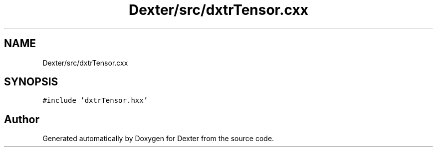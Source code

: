 .TH "Dexter/src/dxtrTensor.cxx" 3 "Sat Apr 11 2020" "Version 0.01" "Dexter" \" -*- nroff -*-
.ad l
.nh
.SH NAME
Dexter/src/dxtrTensor.cxx
.SH SYNOPSIS
.br
.PP
\fC#include 'dxtrTensor\&.hxx'\fP
.br

.SH "Author"
.PP 
Generated automatically by Doxygen for Dexter from the source code\&.
